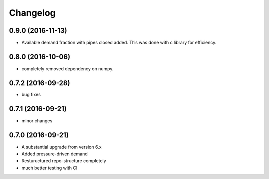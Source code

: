 
Changelog
=========
0.9.0 (2016-11-13)
-----------------------------------------
* Available demand fraction with pipes closed added. This was done with c library for efficiency.


0.8.0 (2016-10-06)
-----------------------------------------
* completely removed dependency on numpy.  

0.7.2 (2016-09-28)
-----------------------------------------
* bug fixes

0.7.1 (2016-09-21)
-----------------------------------------
* minor changes

0.7.0 (2016-09-21)
-----------------------------------------

* A substantial upgrade from version 6.x 
* Added pressure-driven demand
* Restuructured repo-structure completely
* much better testing with CI
